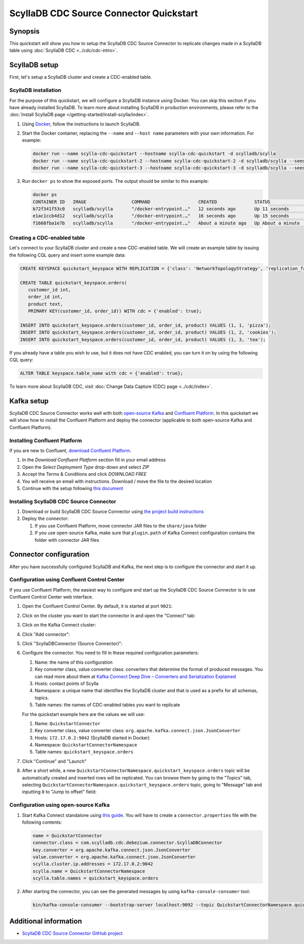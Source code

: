 ==============================================
ScyllaDB CDC Source Connector Quickstart
==============================================


Synopsis
--------

This quickstart will show you how to setup the ScyllaDB CDC Source Connector to replicate changes made in 
a ScyllaDB table using :doc:`ScyllaDB CDC <../cdc/cdc-intro>`.

ScyllaDB setup
----------------

First, let's setup a ScyllaDB cluster and create a CDC-enabled table.

ScyllaDB installation
^^^^^^^^^^^^^^^^^^^^^

For the purpose of this quickstart, we will configure a ScyllaDB instance using Docker. You can skip this 
section if you have already installed ScyllaDB. To learn more about installing ScyllaDB in production
environments, please refer to the :doc:`Install ScyllaDB page </getting-started/install-scylla/index>`.

#. Using `Docker <https://hub.docker.com/r/scylladb/scylla/>`_, follow the instructions to launch ScyllaDB.
#. Start the Docker container, replacing the ``--name`` and ``--host name`` parameters with your own information. For example:

   .. code-block:: bash

      docker run --name scylla-cdc-quickstart --hostname scylla-cdc-quickstart -d scylladb/scylla
      docker run --name scylla-cdc-quickstart-2 --hostname scylla-cdc-quickstart-2 -d scylladb/scylla --seeds="$(docker inspect --format='{{ .NetworkSettings.IPAddress }}' scylla-cdc-quickstart)"
      docker run --name scylla-cdc-quickstart-3 --hostname scylla-cdc-quickstart-3 -d scylladb/scylla --seeds="$(docker inspect --format='{{ .NetworkSettings.IPAddress }}' scylla-cdc-quickstart)"

#. Run ``docker ps`` to show the exposed ports. The output should be similar to this example:

   .. code-block:: none

      docker ps
      CONTAINER ID   IMAGE                 COMMAND                  CREATED              STATUS              PORTS                                                            NAMES
      b72f341f53c0   scylladb/scylla       "/docker-entrypoint.…"   12 seconds ago       Up 11 seconds       22/tcp, 7000-7001/tcp, 9042/tcp, 9160/tcp, 9180/tcp, 10000/tcp   scylla-cdc-quickstart-3
      e1ac1ccb4d12   scylladb/scylla       "/docker-entrypoint.…"   16 seconds ago       Up 15 seconds       22/tcp, 7000-7001/tcp, 9042/tcp, 9160/tcp, 9180/tcp, 10000/tcp   scylla-cdc-quickstart-2
      f1668fba1e7b   scylladb/scylla       "/docker-entrypoint.…"   About a minute ago   Up About a minute   22/tcp, 7000-7001/tcp, 9042/tcp, 9160/tcp, 9180/tcp, 10000/tcp   scylla-cdc-quickstart

Creating a CDC-enabled table
^^^^^^^^^^^^^^^^^^^^^^^^^^^^

Let's connect to your ScyllaDB cluster and create a new CDC-enabled table. We will create an example table by 
issuing the following CQL query and insert some example data:

.. code-block:: cql

   CREATE KEYSPACE quickstart_keyspace WITH REPLICATION = {'class': 'NetworkTopologyStrategy', 'replication_factor': 3};

   CREATE TABLE quickstart_keyspace.orders(
      customer_id int, 
      order_id int, 
      product text, 
      PRIMARY KEY(customer_id, order_id)) WITH cdc = {'enabled': true};

   INSERT INTO quickstart_keyspace.orders(customer_id, order_id, product) VALUES (1, 1, 'pizza'); 
   INSERT INTO quickstart_keyspace.orders(customer_id, order_id, product) VALUES (1, 2, 'cookies');
   INSERT INTO quickstart_keyspace.orders(customer_id, order_id, product) VALUES (1, 3, 'tea');

If you already have a table you wish to use, but it does not have CDC enabled, you can turn it on by using the following CQL query:

.. code-block:: cql

   ALTER TABLE keyspace.table_name with cdc = {'enabled': true};

To learn more about ScyllaDB CDC, visit :doc:`Change Data Capture (CDC) page <../cdc/index>`.

Kafka setup
-----------

ScyllaDB CDC Source Connector works well with both `open-source Kafka <https://kafka.apache.org/>`_ 
and `Confluent Platform <https://www.confluent.io/>`_. In this quickstart we will show how
to install the Confluent Platform and deploy the connector (applicable to both open-source Kafka
and Confluent Platform).

Installing Confluent Platform
^^^^^^^^^^^^^^^^^^^^^^^^^^^^^

If you are new to Confluent, `download Confluent Platform <https://www.confluent.io/download/>`_.

#. In the *Download Confluent Platform* section fill in your email address
#. Open the *Select Deployment Type* drop-down and select *ZIP*
#. Accept the Terms & Conditions and click *DOWNLOAD FREE*
#. You will receive an email with instructions. Download / move the file to the desired location
#. Continue with the setup following `this document <https://docs.confluent.io/current/quickstart/ce-quickstart.html#ce-quickstart>`_

Installing ScyllaDB CDC Source Connector
^^^^^^^^^^^^^^^^^^^^^^^^^^^^^^^^^^^^^^^^^^

#. Download or build ScyllaDB CDC Source Connector using `the project build instructions <https://github.com/scylladb/scylla-cdc-source-connector#building>`_

#. Deploy the connector:

   #. If you use Confluent Platform, move connector JAR files to the ``share/java`` folder

   #. If you use open-source Kafka, make sure that ``plugin.path`` of Kafka Connect configuration contains the folder with connector JAR files

Connector configuration
-----------------------

After you have successfully configured ScyllaDB and Kafka, the next step is to configure the connector
and start it up.

Configuration using Confluent Control Center
^^^^^^^^^^^^^^^^^^^^^^^^^^^^^^^^^^^^^^^^^^^^

If you use Confluent Platform, the easiest way to configure and start up the ScyllaDB CDC Source Connector
is to use Confluent Control Center web interface.

#. Open the Confluent Control Center. By default, it is started at port ``9021``:

   .. image:: images/scylla-cdc-source-connector-control-center1.png
       :align: left
       :alt: Confluent Control Center main page

#. Click on the cluster you want to start the connector in and open the "Connect" tab:

   .. image:: images/scylla-cdc-source-connector-control-center2.png
       :align: left
       :alt: Confluent Control Center "Connect" tab

#. Click on the Kafka Connect cluster:

   .. image:: images/scylla-cdc-source-connector-control-center3.png
       :align: left
       :alt: Confluent Control Center "connect-default" cluster

#. Click "Add connector":

   .. image:: images/scylla-cdc-source-connector-control-center4.png
       :align: left
       :alt: Confluent Control Center "Add connector"

#. Click "ScyllaDBConnector (Source Connector)":

   .. image:: images/scylla-cdc-source-connector-control-center5.png
       :align: left
       :alt: Confluent Control Center "ScyllaDBConnector (Source Connector)"

#. Configure the connector. You need to fill in these required configuration parameters:

   #. Name: the name of this configuration
   #. Key converter class, value converter class: converters that determine the format 
      of produced messages. You can read more about them at `Kafka Connect Deep Dive – Converters and Serialization Explained <https://www.confluent.io/blog/kafka-connect-deep-dive-converters-serialization-explained/>`_
   #. Hosts: contact points of Scylla
   #. Namespace: a unique name that identifies the ScyllaDB cluster and that is used as a prefix for all schemas, topics.
   #. Table names: the names of CDC-enabled tables you want to replicate

   For the quickstart example here are the values we will use:

   #. Name: ``QuickstartConnector``
   #. Key converter class, value converter class: ``org.apache.kafka.connect.json.JsonConverter``
   #. Hosts: ``172.17.0.2:9042`` (ScyllaDB started in Docker)
   #. Namespace: ``QuickstartConnectorNamespace``
   #. Table names: ``quickstart_keyspace.orders``

   .. image:: images/scylla-cdc-source-connector-control-center6.png
       :align: left
       :alt: Confluent Control Center connector configuration

#. Click "Continue" and "Launch"

#. After a short while, a new ``QuickstartConnectorNamespace.quickstart_keyspace.orders`` topic will be automatically created
   and inserted rows will be replicated. You can browse them by going to the "Topics" tab, selecting 
   ``QuickstartConnectorNamespace.quickstart_keyspace.orders`` topic, going to "Message" tab and inputting ``0`` to "Jump to offset"
   field:

    .. image:: images/scylla-cdc-source-connector-control-center7.png
       :align: left
       :alt: Confluent Control Center connector messages

Configuration using open-source Kafka
^^^^^^^^^^^^^^^^^^^^^^^^^^^^^^^^^^^^^

#. Start Kafka Connect standalone using `this guide <https://kafka.apache.org/documentation/#connect_running>`_. You
   will have to create a ``connector.properties`` file with the following contents:
   
   .. code-block:: none

      name = QuickstartConnector
      connector.class = com.scylladb.cdc.debezium.connector.ScyllaDBConnector
      key.converter = org.apache.kafka.connect.json.JsonConverter
      value.converter = org.apache.kafka.connect.json.JsonConverter
      scylla.cluster.ip.addresses = 172.17.0.2:9042
      scylla.name = QuickstartConnectorNamespace
      scylla.table.names = quickstart_keyspace.orders

#. After starting the connector, you can see the generated messages by using ``kafka-console-consumer`` tool:

   .. code-block:: bash
      
      bin/kafka-console-consumer --bootstrap-server localhost:9092 --topic QuickstartConnectorNamespace.quickstart_keyspace.orders --from-beginning

Additional information
----------------------

* `ScyllaDB CDC Source Connector GitHub project <https://github.com/scylladb/scylla-cdc-source-connector>`_
